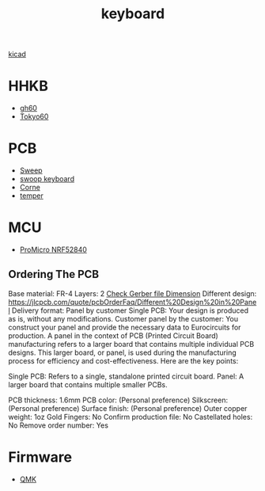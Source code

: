 :PROPERTIES:
:ID:       1f80201e-5e99-4026-af2c-0eb0c045f635
:END:
#+title: keyboard

[[id:cc975ca0-55cf-44c0-b633-2d12646b40ae][kicad]]

* HHKB
+ [[id:becf26d9-cc07-42a1-af48-491643545ba6][gh60]]
+ [[id:9e7ba531-f3a0-4785-95a3-b539e8aafefb][Tokyo60]]

* PCB
+ [[id:5eabfa74-6966-4739-bbdd-9c1f151f317b][Sweep]]
+ [[id:579a303e-d9d8-4789-ba76-9e9bc1bb21c7][swoop keyboard]] 
+ [[id:fae7e659-cfcd-4441-8e2d-f5002940e35c][Corne]]
+ [[id:d76a3855-0018-441f-a355-7e0d6d4964e5][temper]] 

* MCU
+ [[id:77522cec-fc3e-4a59-98db-1634b3e76db6][ProMicro NRF52840]]
  
** Ordering The PCB
Base material: FR-4
Layers: 2
[[id:9d3070e2-1654-4c61-9036-a6f02b7f9bea][Check Gerber file Dimension]]
Different design: https://jlcpcb.com/quote/pcbOrderFaq/Different%20Design%20in%20Panel
Delivery format: Panel by customer
Single PCB: Your design is produced as is, without any modifications.
Customer panel by the customer: You construct your panel and provide the necessary data to Eurocircuits for production.
A panel in the context of PCB (Printed Circuit Board) manufacturing refers to a larger board that contains multiple individual PCB designs. This larger board, or panel, is used during the manufacturing process for efficiency and cost-effectiveness. Here are the key points:

Single PCB: Refers to a single, standalone printed circuit board.
Panel: A larger board that contains multiple smaller PCBs.

PCB thickness: 1.6mm
PCB color: (Personal preference)
Silkscreen: (Personal preference)
Surface finish: (Personal preference)
Outer copper weight: 1oz
Gold Fingers: No
Confirm production file: No
Castellated holes: No
Remove order number: Yes

* Firmware
+ [[id:6e61bf85-9479-462b-b935-017ce023e87f][QMK]] 
